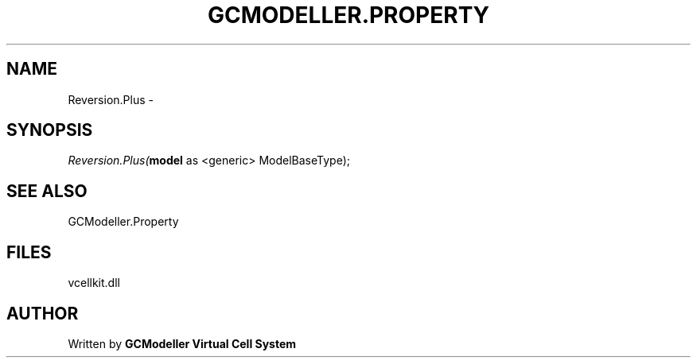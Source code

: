 .\" man page create by R# package system.
.TH GCMODELLER.PROPERTY 1 2000-1月 "Reversion.Plus" "Reversion.Plus"
.SH NAME
Reversion.Plus \- 
.SH SYNOPSIS
\fIReversion.Plus(\fBmodel\fR as <generic> ModelBaseType);\fR
.SH SEE ALSO
GCModeller.Property
.SH FILES
.PP
vcellkit.dll
.PP
.SH AUTHOR
Written by \fBGCModeller Virtual Cell System\fR
